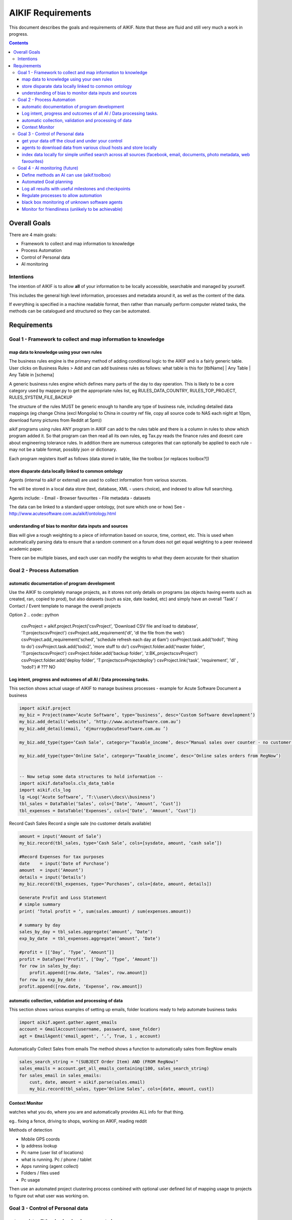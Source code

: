 ====================
 AIKIF Requirements
====================

This document describes the goals and requirements of AIKIF. 
Note that these are fluid and still very much a work in progress.

.. contents::




Overall Goals
=============
There are 4 main goals:

- Framework to collect and map information to knowledge

- Process Automation

- Control of Personal data

- AI monitoring 


Intentions
----------
The intention of AIKIF is to allow **all** of your information to be locally accessible, searchable and managed by yourself.

This includes the general high level information, processes and metadata around it, as well as the content of the data.


If everything is specified in a machine readable format, then rather than manually perform computer related tasks, the methods can be catalogued and structured so they can be automated.


Requirements
============
Goal 1 - Framework to collect and map information to knowledge
-----

map data to knowledge using your own rules
``````````````
The business rules engine is the primary method of adding conditional logic to the AIKIF and is a fairly generic table.
User clicks on Business Rules > Add and can add business rules as follows:
what table is this for [tblName] | Any Table | Any Table in [schema]

A generic business rules engine which defines many parts of the day to day operation. This is likely to be a core category used by mapper.py to get the appropriate rules list, eg RULES_DATA_COUNTRY, RULES_TOP_PROJECT, RULES_SYSTEM_FILE_BACKUP

The structure of the rules MUST be generic enough to handle any type of business rule, including detailed data mappings (eg change China (excl Mongolia)  to China in country ref file, copy all source code to NAS each night at 10pm, download funny pictures from Reddit at 5pm))

aikif programs using rules
ANY program in AIKIF can add to the rules table and there is a column in rules to show which program added it. So that program can then read all its own rules, eg Tax.py reads the finance rules and doesnt care about engineering tolerance rules.
In addition there are numerous categories that can optionally be applied to each rule - may not be a table format, possibly json or dictionary.

Each program registers itself as follows (data stored in table, like the toolbox [or replaces toolbox?])

store disparate data locally linked to common ontology
``````````````
Agents (internal to aikif or external) are used to collect information from various sources.

The will be stored in a local data store (text, database, XML - users choice), and indexed to allow full searching.

Agents include: 
- Email
- Browser favourites
- File metadata
- datasets

The data can be linked to a standard upper ontology, (not sure which one or how)
See - http://www.acutesoftware.com.au/aikif/ontology.html


understanding of bias to monitor data inputs and sources
``````````````
Bias will give a rough weighting to a piece of information based on source, time, context, etc.
This is used when automatically parsing data to ensure that a random comment on a forum does not get equal weighting to a peer reviewed academic paper.

There can be multiple biases, and each user can modify the weights to what they deem accurate for their situation


Goal 2 - Process Automation
-----
automatic documentation of program development
``````````````

Use the AIKIF to completely manage projects, as it stores not only details on programs (as objects having events such as created, ran, copied to prod), but also datasets (such as size, date loaded, etc) and simply have an overall ‘Task’ / Contact / Event template to manage the overall projects


.. code:: python
    from aikif import codeDocData as doc
    from aikif import businessRules as bus
    proj = doc.Project(‘Read Datafiles’)   
    proj.RegisterProgram(‘importTools.py’, ‘program to read in a datafile’, ‘T:\user...’)
    proj.Task(‘document columns’)
    proj.Folder(‘WORKING’, ‘T:\...’)
    proj.Folder(‘MASTER’, T:\...)
    proj.Contact(‘djmurray’)

    backups = bus.BackupRules()
    backups.Source(‘t:\...’)
    backups.Dest(‘NAS’)
    backups.Schedule(‘DAILY’)

Option 2
.. code:: python
    csvProject = aikif.project.Project('csvProject', 'Download CSV file and load to database', 'T:\projects\csvProject')
    csvProject.add_requirement('dl', 'dl the file from the web')
    csvProject.add_requirement('sched', 'schedule refresh each day at 6am')
    csvProject.task.add('todo1', 'thing to do')
    csvProject.task.add('todo2', 'more stuff to do')
    csvProject.folder.add('master folder', 'T:\projects\csvProject')
    csvProject.folder.add('backup folder', 'z:\BK_projects\csvProject')
    csvProject.folder.add('deploy folder', 'T:\projects\csvProject\deploy')
    csvProject.link('task', 'requirement', 'dl' , 'todo1') # ??? NO 





Log intent, progress and outcomes of all AI / Data processing tasks.
``````````````

This section shows actual usage of AIKIF to manage business processes - example for Acute Software
Document a business

.. code:: python

    import aikif.project
    my_biz = Project(name=‘Acute Software’, type=’business’, desc=‘Custom Software development’)
    my_biz.add_detail(‘website’, ‘http://www.acutesoftware.com.au’)
    my_biz.add_detail(email, ‘djmurray@acutesoftware.com.au ’)
    
    my_biz.add_type(type=‘Cash Sale’, category=’Taxable_income’, desc=’Manual sales over counter - no customer details recorded’)
    
    my_biz.add_type(type=‘Online Sale’, category=’Taxable_income’, desc=’Online sales orders from RegNow’)
    

    -- Now setup some data structures to hold information -- 
    import aikif.dataTools.cls_data_table
    import aikif.cls_log
    lg =Log(‘Acute Software’, ‘T:\\user\\docs\\business’)
    tbl_sales = DataTable(‘Sales’, cols=[‘Date’, ‘Amount’, ‘Cust’])
    tbl_expenses = DataTable(‘Expenses’, cols=[‘Date’, ‘Amount’, ‘Cust’])
    

Record Cash Sales
Record a single sale (no customer details available)

.. code:: python

    amount = input(‘Amount of Sale’)
    my_biz.record(tbl_sales, type=‘Cash Sale’, cols=[sysdate, amount, ‘cash sale’])
    
    #Record Expenses for tax purposes
    date    = input(‘Date of Purchase’)
    amount  = input(‘Amount’)
    details = input(‘Details’)
    my_biz.record(tbl_expenses, type=‘Purchases’, cols=[date, amount, details])
    
    Generate Profit and Loss Statement
    # simple summary
    print( ‘Total profit = ‘, sum(sales.amount) / sum(expenses.amount))
    
    # summary by day
    sales_by_day = tbl_sales.aggregate(’amount’, ’Date’)
    exp_by_date  = tbl_expenses.aggregate(’amount’, ’Date’)
    
    #profit = [[‘Day’, ‘Type’, ‘Amount’]]
    profit = DataType(‘Profit’, [‘Day’, ‘Type’, ‘Amount’])
    for row in sales_by_day:
        profit.append([row.date, ‘Sales’, row.amount])
    for row in exp_by_date :
    profit.append([row.date, ‘Expense’, row.amount])
    

automatic collection, validation and processing of data
``````````````

This section shows various examples of setting up emails, folder locations ready to help automate business tasks

.. code:: python

    import aikif.agent.gather.agent_emails
    account = GmailAccount(username, password, save_folder)   
    agt = EmailAgent('email_agent', ‘.’, True, 1 , account)
    
Automatically Collect Sales from emails
The method shows a function to automatically sales from RegNow emails

.. code:: python

    sales_search_string = "(SUBJECT Order Item) AND (FROM RegNow)" 
    sales_emails = account.get_all_emails_containing(100, sales_search_string)
    for sales_email in sales_emails: 
        cust, date, amount = aikif.parse(sales.email)
        my_biz.record(tbl_sales, type=‘Online Sales’, cols=[date, amount, cust])
        

Context Monitor
``````````````
watches what you do, where you are and automatically provides ALL info for that thing.

eg.. fixing a fence, driving to shops, working on AIKIF, reading reddit

Methods of detection

- Mobile GPS coords
- Ip address lookup
- Pc name (user list of locations)
- what is running. Pc / phone / tablet
- Apps running (agent collect)
- Folders / files used
- Pc usage

Then use an automated project clustering process combined with optional user defined list of mapping usage to projects to figure out what user was working on.


Goal 3 - Control of Personal data
-----
get your data off the cloud and under your control
``````````````
Agents store data locally, so you will always have the information regardless of which online services disappear.



agents to download data from various cloud hosts and store locally
``````````````
The aikif toolbox can setup a daily agent to run tasks


index data locally for simple unified search across all sources (facebook, email, documents, photo metadata, web favourites)
``````````````
There are several levels of local indexing starting at the meta 'project level' based on tags and categories down to full text searching.

Goal 4 - AI monitoring (future)
-----
Define methods an AI can use (aikif.toolbox)
``````````````
The Toolbox function maps programs (internal and external) to a standard format to all computers to identify tools and run them

Automated Goal planning
``````````````

You enter a goal like ‘be happy, make money

You then add specific milestones for that goal (happy=8/10, money=$5000)

You then add (AIKIF offers suggestions) plans on how to get that goal

You then add tasks on how to achieve the plans

AIKIF suggests methods on how to achieve the tasks - usually manually with reminders or automatic if possible


Log all results with useful milestones and checkpoints
``````````````
The log aggregates should show useful summaries


Regulate processes to allow automation
``````````````

black box monitoring of unknown software agents
``````````````
Detection of agents, either through logfiles, virus scanner like tools or interactions

Monitor for friendliness (unlikely to be achievable)
``````````````
for future work
